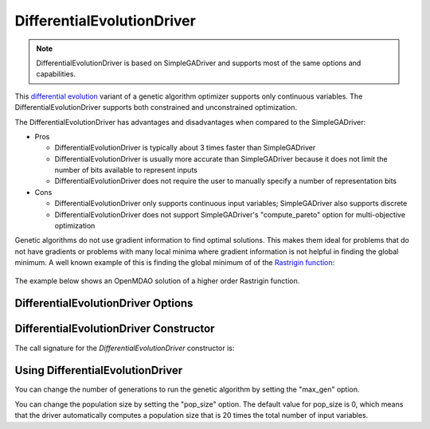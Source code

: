 
***************************
DifferentialEvolutionDriver
***************************

.. note::
    DifferentialEvolutionDriver is based on SimpleGADriver and supports most of the same options and capabilities.

This `differential evolution <http://en.wikipedia.org/wiki/Differential_evolution>`_ variant of a genetic algorithm
optimizer supports only continuous variables.
The DifferentialEvolutionDriver supports both constrained and unconstrained optimization.

The DifferentialEvolutionDriver has advantages and disadvantages when compared to the SimpleGADriver:

* Pros

  * DifferentialEvolutionDriver is typically about 3 times faster than SimpleGADriver

  * DifferentialEvolutionDriver is usually more accurate than SimpleGADriver because it does not limit the number of bits available to represent inputs

  * DifferentialEvolutionDriver does not require the user to manually specify a number of representation bits

* Cons

  * DifferentialEvolutionDriver only supports continuous input variables; SimpleGADriver also supports discrete

  * DifferentialEvolutionDriver does not support SimpleGADriver's "compute_pareto" option for multi-objective optimization

Genetic algorithms do not use gradient information to find optimal solutions. This makes them ideal
for problems that do not have gradients or problems with many local minima where gradient information
is not helpful in finding the global minimum. A well known example of this is finding the global minimum of
of the `Rastrigin function <http://en.wikipedia.org/wiki/Rastrigin_function>`_:

  .. figure:: images/rastrigin2d.png
     :align: center
     :width: 100%
     :alt: 2 Dimensional Rastigin Function

The example below shows an OpenMDAO solution of a higher order Rastrigin function.

.. embed-code::
    openmdao.drivers.tests.test_differential_evolution_driver.TestDifferentialEvolution.test_rastrigin
    :layout: interleave

DifferentialEvolutionDriver Options
-----------------------------------

.. embed-options::
    openmdao.drivers.differential_evolution_driver
    DifferentialEvolutionDriver
    options

DifferentialEvolutionDriver Constructor
---------------------------------------

The call signature for the `DifferentialEvolutionDriver` constructor is:

.. automethod:: openmdao.drivers.differential_evolution_driver.DifferentialEvolutionDriver.__init__
    :noindex:

Using DifferentialEvolutionDriver
---------------------------------

You can change the number of generations to run the genetic algorithm by setting the "max_gen" option.

.. embed-code::
    openmdao.drivers.tests.test_differential_evolution_driver.TestFeatureDifferentialEvolution.test_option_max_gen
    :layout: interleave

You can change the population size by setting the "pop_size" option. The default value for pop_size is 0,
which means that the driver automatically computes a population size that is 20 times the total number of
input variables.

.. embed-code::
    openmdao.drivers.tests.test_differential_evolution_driver.TestFeatureDifferentialEvolution.test_option_pop_size
    :layout: interleave
